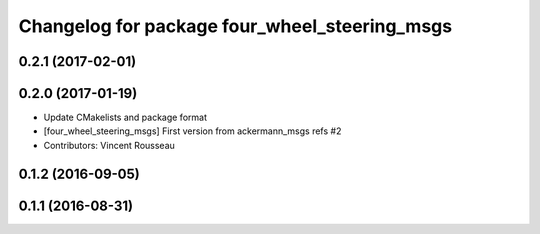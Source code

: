 ^^^^^^^^^^^^^^^^^^^^^^^^^^^^^^^^^^^^^^^^^^^^^^
Changelog for package four_wheel_steering_msgs
^^^^^^^^^^^^^^^^^^^^^^^^^^^^^^^^^^^^^^^^^^^^^^

0.2.1 (2017-02-01)
------------------

0.2.0 (2017-01-19)
------------------
* Update CMakelists and package format
* [four_wheel_steering_msgs] First version from ackermann_msgs refs #2
* Contributors: Vincent Rousseau

0.1.2 (2016-09-05)
------------------

0.1.1 (2016-08-31)
------------------
